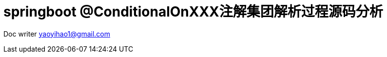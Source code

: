 = springboot @ConditionalOnXXX注解集团解析过程源码分析
:toc: left
:toc-title: 目录
:tip-caption: 💡
:note-caption: ℹ️
:important-caption: ❗
:caution-caption: 🔥
:warning-caption: ⚠️
// :tip-caption: :bulb:
// :note-caption: :information_source:
// :important-caption: :heavy_exclamation_mark:	
// :caution-caption: :fire:
// :warning-caption: :warning:
:icons: font

Doc writer yaoyihao1@gmail.com